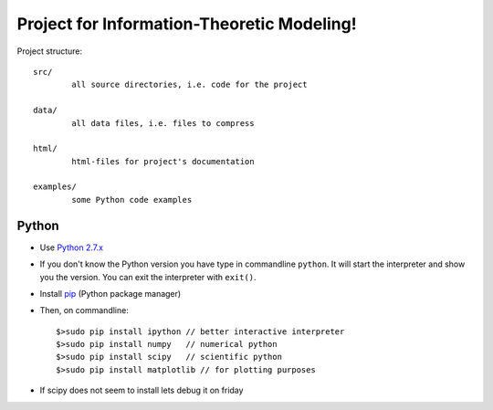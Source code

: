 Project for Information-Theoretic Modeling!
===========================================

Project structure::

	src/
		all source directories, i.e. code for the project

	data/
		all data files, i.e. files to compress

	html/
		html-files for project's documentation

	examples/
		some Python code examples


Python
------

* Use `Python 2.7.x <https://www.python.org/download/releases/2.7/>`_

* If you don't know the Python version you have type in commandline ``python``. It will start the interpreter and show you the version. You can exit the interpreter with ``exit()``.

* Install `pip <http://pip.readthedocs.org/en/latest/installing.html>`_ (Python package manager)

* Then, on commandline::

	$>sudo pip install ipython // better interactive interpreter
	$>sudo pip install numpy   // numerical python
	$>sudo pip install scipy   // scientific python
	$>sudo pip install matplotlib // for plotting purposes
	
* If scipy does not seem to install lets debug it on friday

